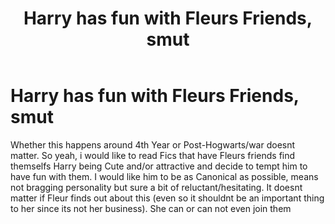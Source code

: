 #+TITLE: Harry has fun with Fleurs Friends, smut

* Harry has fun with Fleurs Friends, smut
:PROPERTIES:
:Author: Atomstern
:Score: 5
:DateUnix: 1562923215.0
:DateShort: 2019-Jul-12
:FlairText: Request
:END:
Whether this happens around 4th Year or Post-Hogwarts/war doesnt matter. So yeah, i would like to read Fics that have Fleurs friends find themselfs Harry being Cute and/or attractive and decide to tempt him to have fun with them. I would like him to be as Canonical as possible, means not bragging personality but sure a bit of reluctant/hesitating. It doesnt matter if Fleur finds out about this (even so it shouldnt be an important thing to her since its not her business). She can or can not even join them

